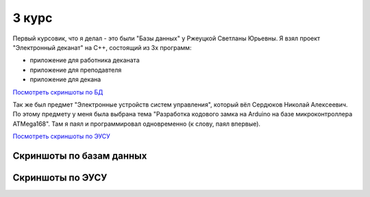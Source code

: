 3 курс
======

Первый курсовик, что я делал - это были "Базы данных" у Ржеуцкой Светланы Юрьевны.
Я взял проект "Электронный деканат" на C++, состоящий из 3х программ:

* приложение для работника деканата
* приложение для преподавтеля
* приложение для декана

`Посмотреть скриншоты по БД <#%D0%A1%D0%BA%D1%80%D0%B8%D0%BD%D1%88%D0%BE%D1%82%D1%8B-%D0%BF%D0%BE-%D0%B1%D0%B0%D0%B7%D0%B0%D0%BC-%D0%B4%D0%B0%D0%BD%D0%BD%D1%8B%D1%85>`_


Так же был предмет "Электронные устройств систем управления", который вёл Сердюков Николай Алексеевич.
По этому предмету у меня была выбрана тема "Разработка кодового замка на Arduino на базе микроконтроллера ATMega168". Там я паял и программировал одновременно (к слову, паял впервые).

`Посмотреть скриншоты по ЭУСУ <#%D0%A1%D0%BA%D1%80%D0%B8%D0%BD%D1%88%D0%BE%D1%82%D1%8B-%D0%BF%D0%BE-%D0%AD%D0%A3%D0%A1%D0%A3>`_


Скриншоты по базам данных
-------------------------

.. image:: https://raw.github.com/saippuakauppias/my_university_files/master/3_year/databases/screenshot1.png

.. image:: https://raw.github.com/saippuakauppias/my_university_files/master/3_year/databases/screenshot2.png

.. image:: https://raw.github.com/saippuakauppias/my_university_files/master/3_year/databases/screenshot3.png

.. image:: https://raw.github.com/saippuakauppias/my_university_files/master/3_year/databases/screenshot4.png


Скриншоты по ЭУСУ
-----------------

.. image:: https://raw.github.com/saippuakauppias/my_university_files/master/3_year/eusu/screenshot1.png
